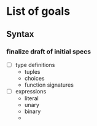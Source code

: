 * List of goals
** Syntax

*** finalize draft of initial specs

- [ ] type definitions
  - tuples
  - choices
  - function signatures
- [ ] expressions
  - literal
  - unary
  - binary
  - 
  

